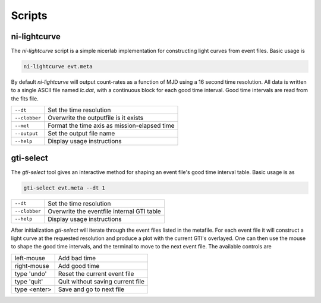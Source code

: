 =======
Scripts
=======

ni-lightcurve
-------------

The `ni-lightcurve` script is a simple nicerlab implementation for constructing
light curves from event files. Basic usage is

.. code-block:: bash

   ni-lightcurve evt.meta 

By default `ni-lightcurve` will output
count-rates as a function of MJD using a 16 second time resolution. All data is
written to a single ASCII file named `lc.dat`, with a continuous block for each
good time interval. Good time intervals are read from the fits file.

+---------------+-----------------------------------------------+
| ``--dt``      |  Set the time resolution                      |
+---------------+-----------------------------------------------+
| ``--clobber`` |  Overwrite the outputfile is it exists        |
+---------------+-----------------------------------------------+
| ``--met``     |  Format the time axis as mission-elapsed time |
+---------------+-----------------------------------------------+
| ``--output``  |  Set the output file name                     |
+---------------+-----------------------------------------------+
| ``--help``    |  Display usage instructions                   |
+---------------+-----------------------------------------------+



gti-select
----------

The `gti-select` tool gives an interactive method for shaping an event file's
good time interval table. Basic usage is as

.. code-block:: bash

   gti-select evt.meta --dt 1



+---------------+-----------------------------------------------+
| ``--dt``      |  Set the time resolution                      |
+---------------+-----------------------------------------------+
| ``--clobber`` |  Overwrite the eventfile internal GTI table   |
+---------------+-----------------------------------------------+
| ``--help``    |  Display usage instructions                   |
+---------------+-----------------------------------------------+

After initialization `gti-select` will iterate through the event files listed
in the metafile. For each event file it will construct a light curve at the
requested resolution and produce a plot with the current GTI's overlayed. One
can then use the mouse to shape the good time intervals, and the terminal to
move to the next event file. The available controls are

+---------------+-----------------------------------------------+
| left-mouse    |  Add bad time                                 |
+---------------+-----------------------------------------------+
| right-mouse   |  Add good time                                |
+---------------+-----------------------------------------------+
| type 'undo'   |  Reset the current event file                 |
+---------------+-----------------------------------------------+
| type 'quit'   |  Quit without saving current file             |
+---------------+-----------------------------------------------+
| type <enter>  |  Save and go to next file                     |
+---------------+-----------------------------------------------+


